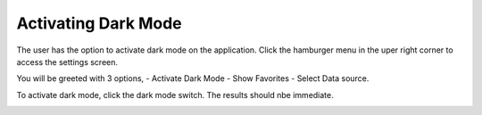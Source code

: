 Activating Dark Mode
==========================

The user has the option to activate dark mode on the application.
Click the hamburger menu in the uper right corner to access the settings screen.


.. image:: images/Settings.jpeg
  :width: 400
  
You will be greeted with 3 options,
- Activate Dark Mode
- Show Favorites
- Select Data source.

To activate dark mode, click the dark mode switch. 
The results should nbe immediate. 


.. image:: images/SettingsDark.jpeg
  :width: 400
